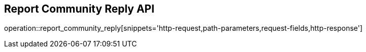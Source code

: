 == Report Community Reply API

operation::report_community_reply[snippets='http-request,path-parameters,request-fields,http-response']